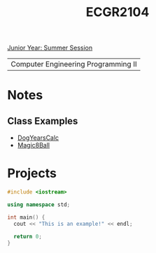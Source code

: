 :PROPERTIES:
:ID:       4680fbae-ac2d-4a0d-af6e-1085076535e9
:END:
#+title: ECGR2104
[[id:c3c6c95b-cb71-45eb-bb43-f6dbe5082b60][Junior Year: Summer Session]]

| Computer Engineering Programming II |

* Notes
:PROPERTIES:
:ID:       9a465709-df21-4e37-9c16-efd2e9244729
:ROAM_ALIASES: ecgr2104-notes
:END:
** Class Examples
+ [[id:4a6f8dc6-ab9d-4552-89c4-d405a4c48a01][DogYearsCalc]]
+ [[id:77602689-460f-4908-8f0f-d3d62928b5a1][Magic8Ball]]


* Projects
:PROPERTIES:
:ID:       39ae7a57-b49f-4a59-8f58-8e33f71df8a7
:ROAM_ALIASES: ecgr2104-projects
:END:



#+begin_SRC cpp
#include <iostream>

using namespace std;

int main() {
  cout << "This is an example!" << endl;

  return 0;
}
#+end_src
